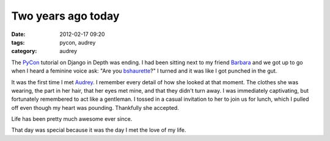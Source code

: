 ===================
Two years ago today
===================

:date: 2012-02-17 09:20
:tags: pycon, audrey
:category: audrey

The PyCon_ tutorial on Django in Depth was ending. I had been sitting next to my friend Barbara_ and we got up to go when I heard a feminine voice ask: "Are you bshaurette_?" I turned and it was like I got punched in the gut.

It was the first time I met Audrey_. I remember every detail of how she looked at that moment. The clothes she was wearing, the part in her hair, that her eyes met mine, and that they didn't turn away. I was immediately captivating, but fortunately remembered to act like a gentleman. I tossed in a casual invitation to her to join us for lunch, which I pulled off even though my heart was pounding. Thankfully she accepted.

Life has been pretty much awesome ever since.

That day was special because it was the day I met the love of my life.

.. _PyCon: http://us.pycon.org
.. _Audrey: http://audreymroy.com
.. _Barbara: http://djangrrl.com/
.. _bshaurette: https://twitter.com/bshaurette